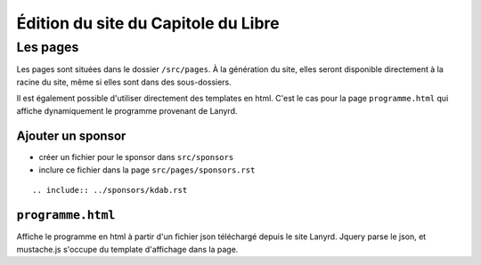 ======================================
Édition du site du Capitole du Libre
======================================

Les pages
============

Les pages sont situées dans le dossier ``/src/pages``. 
À la génération du site, elles seront disponible directement à la racine du site, même si elles sont dans des sous-dossiers.

Il est également possible d'utiliser directement des templates en html. C'est le cas pour la page ``programme.html`` qui affiche dynamiquement le programme provenant de Lanyrd.


Ajouter un sponsor
------------------

- créer un fichier pour le sponsor dans ``src/sponsors``
- inclure ce fichier dans la page ``src/pages/sponsors.rst``

::

  .. include:: ../sponsors/kdab.rst



``programme.html``
----------------------

Affiche le programme en html à partir d'un fichier json téléchargé depuis le site Lanyrd. Jquery parse le json, et mustache.js s'occupe du template d'affichage dans la page.


